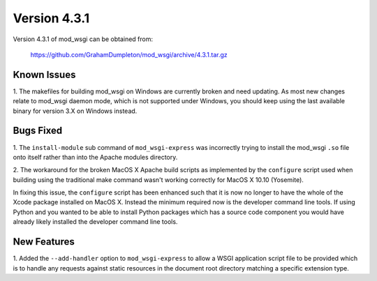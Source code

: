 =============
Version 4.3.1
=============

Version 4.3.1 of mod_wsgi can be obtained from:

  https://github.com/GrahamDumpleton/mod_wsgi/archive/4.3.1.tar.gz

Known Issues
------------

1. The makefiles for building mod_wsgi on Windows are currently broken and
need updating. As most new changes relate to mod_wsgi daemon mode, which is
not supported under Windows, you should keep using the last available
binary for version 3.X on Windows instead.

Bugs Fixed
----------

1. The ``install-module`` sub command of ``mod_wsgi-express`` was incorrectly
trying to install the mod_wsgi ``.so`` file onto itself rather than into
the Apache modules directory.

2. The workaround for the broken MacOS X Apache build scripts as implemented
by the ``configure`` script used when building using the traditional make
command wasn't working correctly for MacOS X 10.10 (Yosemite).

In fixing this issue, the ``configure`` script has been enhanced such that
it is now no longer to have the whole of the Xcode package installed on
MacOS X. Instead the minimum required now is the developer command line
tools. If using Python and you wanted to be able to install Python packages
which has a source code component you would have already likely installed
the developer command line tools.

New Features
------------

1. Added the ``--add-handler`` option to ``mod_wsgi-express`` to allow a
WSGI application script file to be provided which is to handle any requests
against static resources in the document root directory matching a specific
extension type.
